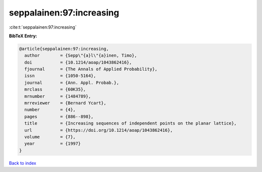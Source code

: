 seppalainen:97:increasing
=========================

:cite:t:`seppalainen:97:increasing`

**BibTeX Entry:**

.. code-block:: bibtex

   @article{seppalainen:97:increasing,
     author        = {Sepp\"{a}l\"{a}inen, Timo},
     doi           = {10.1214/aoap/1043862416},
     fjournal      = {The Annals of Applied Probability},
     issn          = {1050-5164},
     journal       = {Ann. Appl. Probab.},
     mrclass       = {60K35},
     mrnumber      = {1484789},
     mrreviewer    = {Bernard Ycart},
     number        = {4},
     pages         = {886--898},
     title         = {Increasing sequences of independent points on the planar lattice},
     url           = {https://doi.org/10.1214/aoap/1043862416},
     volume        = {7},
     year          = {1997}
   }

`Back to index <../By-Cite-Keys.html>`_
